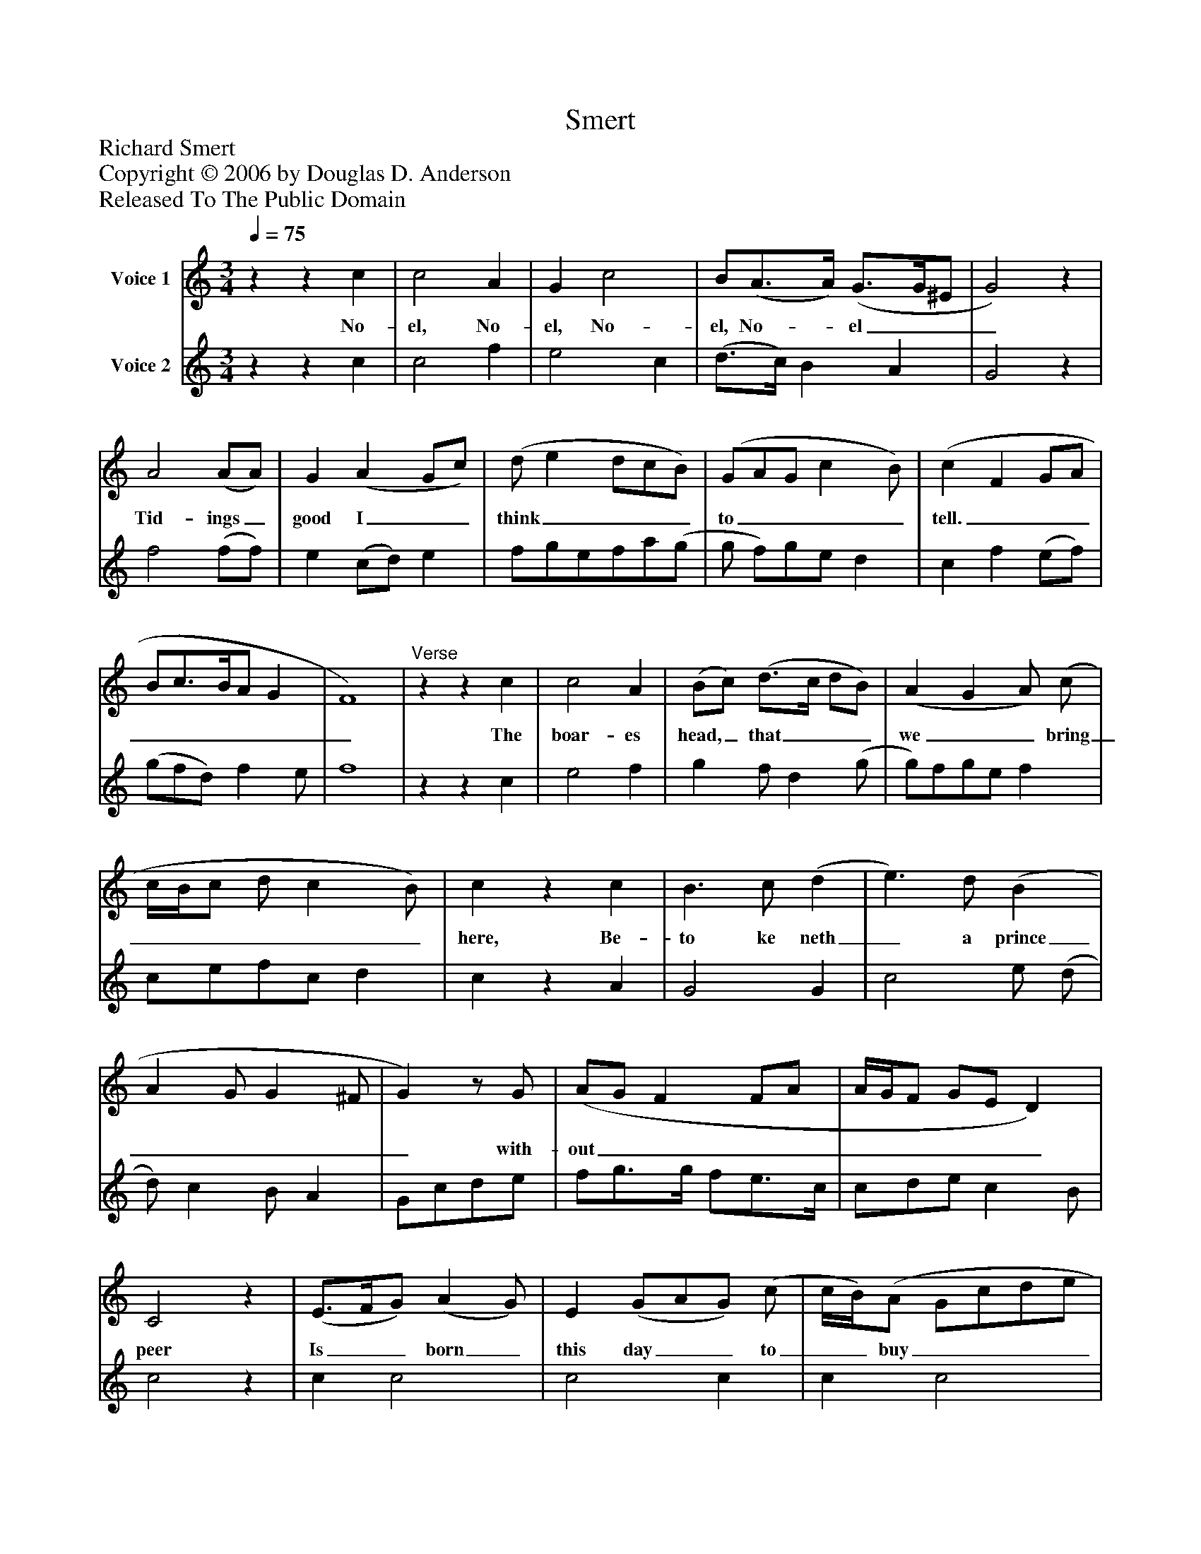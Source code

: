 %%abc-creator mxml2abc 1.4
%%abc-version 2.0
%%continueall true
%%titletrim true
%%titleformat A-1 T C1, Z-1, S-1
X: 0
T: Smert
Z: Richard Smert
Z: Copyright © 2006 by Douglas D. Anderson
Z: Released To The Public Domain
L: 1/4
M: 3/4
Q: 1/4=75
V: P1 name="Voice 1"
%%MIDI program 1 60
V: P2 name="Voice 2"
%%MIDI program 2 73
K: C
[V: P1] zz c | c2 A | G c2 | B/(A3/4A/4) (G3/4G/4^E/ | G2)z | A2 (A/A/) | G (A G/c/) | (d/ e d/c/B/) | (G/A/G/ c B/) | (c F G/A/ | B/c3/4B/4A/ G | F4) |"^Verse"zz c | c2 A | (B/c/) (d3/4c/4 d/B/) | (A G A/) (c/ | c/4B/4c/ d/ c B/) | cz c | B3/ c/ (d | e3/) d/ (B | A G/ G ^F/ | G)z/ G/ | (A/G/ F F/A/ | A/4G/4F/ G/E/ D) | C2z | (E3/4F/4G/) (A G/) | E (G/A/G/) (c/ | c/4B/4)(A/ G/c/d/e/ | e/) (d3/4c/4 c B/) | c2z | (B2 c | d/e/f/ d ^c/) | d4 | (B2 c | d/e3/4d/4 d/B/^c/) | d4|]
w: No- el, No- el, No- el, No-_ el___ Tid- ings_ good I__ think____ to____ tell._________ The boar- es head,_ that___ we__ bring______ here, Be- to ke neth_ a prince_____ with- out__________ peer Is__ born_ this day__ to__ buy_____ us___ dear, No-______ el. No-_______ el.
[V: P2] zz c | c2 f | e2 c | (d3/4c/4) B A | G2z | f2 (f/f/) | e (c/d/) e | f/g/e/f/a/(g/ | g/ f/)g/e/ d | c f (e/f/) | (g/f/d/) f e/ | f4 |zz c | e2 f | g f/ d (g/ | g/)f/g/e/ f | c/e/f/c/ d | cz A | G2 G | c2 e/ (d/ | d/) c B/ A | G/c/d/e/ | f/g3/4g/4 f/e3/4c/4 | c/d/e/ c B/ | c2z | c c2 | c2 c | c c2 | B c d | c2z | g2 a | (g3/4f/4) d e | d4 | G B A | B/c/ d A | [D4d4]|]

